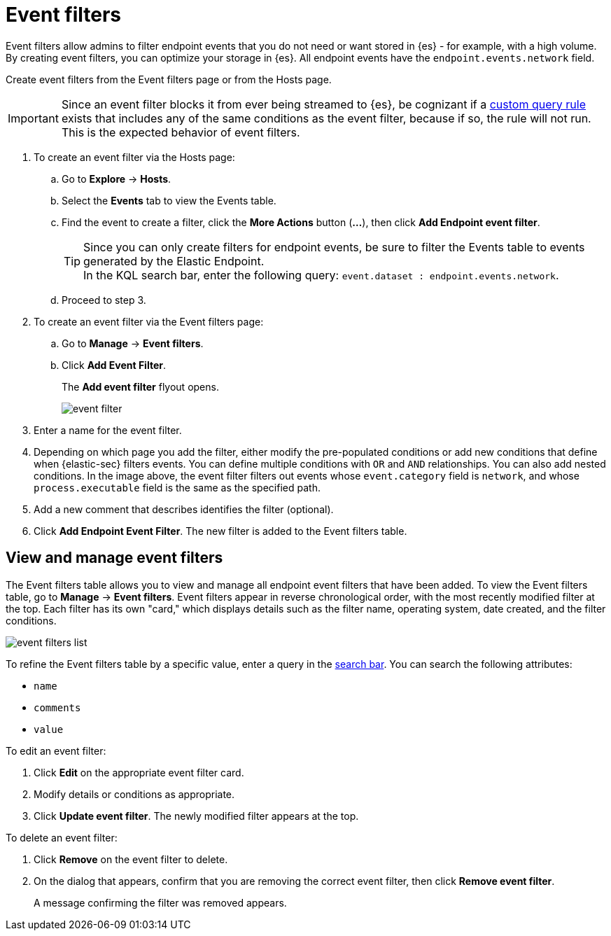 [[event-filters]]
[chapter, role="xpack"]
= Event filters

Event filters allow admins to filter endpoint events that you do not need or want stored in {es} - for example, with a high volume. By creating event filters, you can optimize your storage in {es}. All endpoint events have the `endpoint.events.network` field.

Create event filters from the Event filters page or from the Hosts page.

IMPORTANT: Since an event filter blocks it from ever being streamed to {es}, be cognizant if a <<create-custom-rule, custom query rule>> exists that includes any of the same conditions as the event filter, because if so, the rule will not run. This is the expected behavior of event filters.

. To create an event filter via the Hosts page:
.. Go to *Explore* -> *Hosts*.
.. Select the *Events* tab to view the Events table.
+
.. Find the event to create a filter, click the *More Actions* button (*...*), then click *Add Endpoint event filter*.
+
TIP: Since you can only create filters for endpoint events, be sure to filter the Events table to events generated by the Elastic Endpoint. +
In the KQL search bar, enter the following query: `event.dataset : endpoint.events.network`.
+
.. Proceed to step 3.
. To create an event filter via the Event filters page:
.. Go to *Manage* -> *Event filters*.
.. Click *Add Event Filter*.
+
The *Add event filter* flyout opens.
+
[role="screenshot"]
image::images/event-filter.png[]
. Enter a name for the event filter.
. Depending on which page you add the filter, either modify the pre-populated conditions or add new conditions that define when {elastic-sec} filters events. You can define multiple conditions with `OR` and `AND` relationships. You can also add nested conditions. In the image above, the event filter filters out events whose `event.category` field is `network`, and whose `process.executable` field is the same as the specified path.
. Add a new comment that describes identifies the filter (optional).
. Click *Add Endpoint Event Filter*. The new filter is added to the Event filters table.

[[manage-event-filters]]
[discrete]
== View and manage event filters

The Event filters table allows you to view and manage all endpoint event filters that have been added. To view the Event filters table, go to *Manage* -> *Event filters*. Event filters appear in reverse chronological order, with the most recently modified filter at the top. Each filter has its own "card," which displays details such as the filter name, operating system, date created, and the filter conditions.

[role="screenshot"]
image::images/event-filters-list.png[]

To refine the Event filters table by a specific value, enter a query in the https://elastic.github.io/eui/#/forms/search-bar[search bar]. You can search the following attributes:

* `name`
* `comments`
* `value`

To edit an event filter:

. Click *Edit* on the appropriate event filter card.
. Modify details or conditions as appropriate.
. Click *Update event filter*. The newly modified filter appears at the top.

To delete an event filter:

. Click *Remove* on the event filter to delete.
. On the dialog that appears, confirm that you are removing the correct event filter, then click *Remove event filter*.
+
A message confirming the filter was removed appears.
